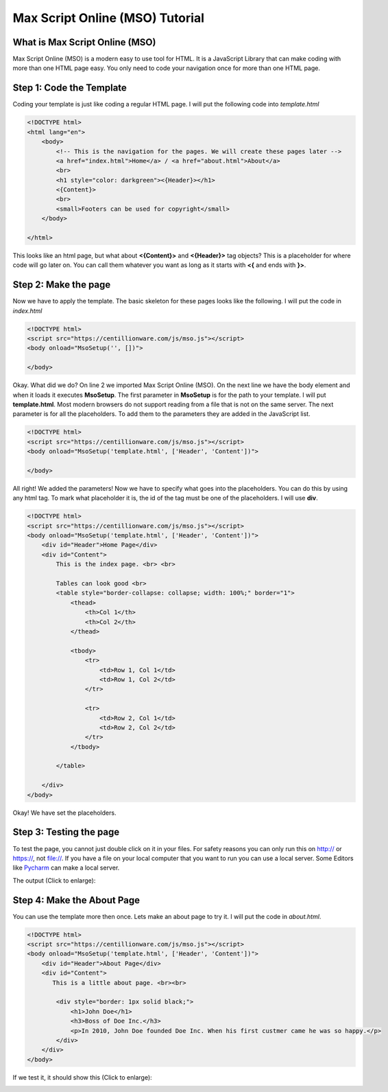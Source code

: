 Max Script Online (MSO) Tutorial
================================


What is Max Script Online (MSO)
********************************
Max Script Online (MSO) is a modern easy to use tool for HTML. It is a
JavaScript Library that can make coding with more than one HTML page easy.
You only need to code your navigation once for more than one HTML page.


Step 1: Code the Template
**************************

Coding your template is just like coding a regular HTML page. I will put
the following code into *template.html*

.. code-block:: html

    <!DOCTYPE html>
    <html lang="en">
        <body>
            <!-- This is the navigation for the pages. We will create these pages later -->
            <a href="index.html">Home</a> / <a href="about.html">About</a>
            <br>
            <h1 style="color: darkgreen"><{Header}></h1>
            <{Content}>
            <br>
            <small>Footers can be used for copyright</small>
        </body>

    </html>

This looks like an html page, but what about **<{Content}>** and **<{Header}>**
tag objects? This is a placeholder for where code will go later on. You
can call them whatever you want as long as it starts with **<{** and ends
with **}>**.


Step 2: Make the page
**************************

Now we have to apply the template. The basic skeleton for these pages looks
like the following. I will put the code in *index.html*

.. code-block:: html

    <!DOCTYPE html>
    <script src="https://centillionware.com/js/mso.js"></script>
    <body onload="MsoSetup('', [])">

    </body>

Okay. What did we do? On line 2 we imported Max Script Online (MSO).
On the next line we have the body element and when it loads it
executes **MsoSetup**. The first parameter in **MsoSetup** is for the
path to your template. I will put **template.html**. Most modern browsers
do not support reading from a file that is not on the same server. The
next parameter is for all the placeholders. To add them to the parameters
they are added in the JavaScript list.

.. code-block:: html

    <!DOCTYPE html>
    <script src="https://centillionware.com/js/mso.js"></script>
    <body onload="MsoSetup('template.html', ['Header', 'Content'])">

    </body>

All right! We added the parameters! Now we have to specify what goes into the
placeholders. You can do this by using any html tag. To mark what placeholder
it is, the id of the tag must be one of the placeholders. I will use **div**.

.. code-block:: html

    <!DOCTYPE html>
    <script src="https://centillionware.com/js/mso.js"></script>
    <body onload="MsoSetup('template.html', ['Header', 'Content'])">
        <div id="Header">Home Page</div>
        <div id="Content">
            This is the index page. <br> <br>

            Tables can look good <br>
            <table style="border-collapse: collapse; width: 100%;" border="1">
                <thead>
                    <th>Col 1</th>
                    <th>Col 2</th>
                </thead>

                <tbody>
                    <tr>
                        <td>Row 1, Col 1</td>
                        <td>Row 1, Col 2</td>
                    </tr>

                    <tr>
                        <td>Row 2, Col 1</td>
                        <td>Row 2, Col 2</td>
                    </tr>
                </tbody>

            </table>

        </div>
    </body>

Okay! We have set the placeholders.


Step 3: Testing the page
**************************

To test the page, you cannot just double click on it in your files. For
safety reasons you can only run this on http:// or https://, not file://.
If you have a file on your local computer that you want to run you can use a
local server. Some Editors like
`Pycharm <https://www.jetbrains.com/pycharm/>`_
can make a local server.



The output (Click to enlarge):

.. image:: IndexOnly.png
  :width: 800
  :alt: The Index Page

Step 4: Make the About Page
****************************

You can use the template more then once. Lets make an about page to
try it. I will put the code in *about.html*.

.. code-block:: html

    <!DOCTYPE html>
    <script src="https://centillionware.com/js/mso.js"></script>
    <body onload="MsoSetup('template.html', ['Header', 'Content'])">
        <div id="Header">About Page</div>
        <div id="Content">
           This is a little about page. <br><br>

            <div style="border: 1px solid black;">
                <h1>John Doe</h1>
                <h3>Boss of Doe Inc.</h3>
                <p>In 2010, John Doe founded Doe Inc. When his first custmer came he was so happy.</p>
            </div>
        </div>
    </body>

If we test it, it should show this (Click to enlarge):

.. image:: IndexToAbout.gif
  :width: 800
  :alt: The Index and About page



